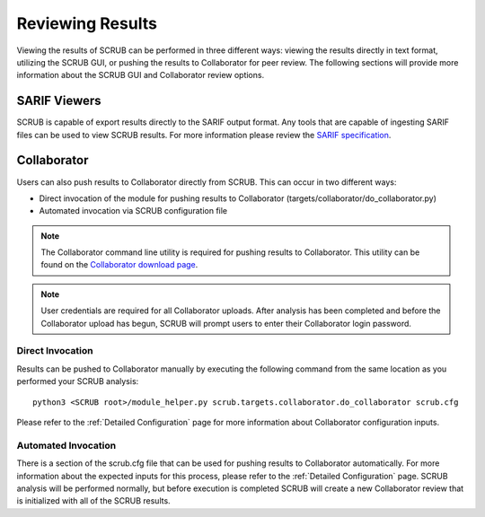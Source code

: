 .. _Reviewing Results:

=================
Reviewing Results
=================

Viewing the results of SCRUB can be performed in three different ways: viewing the results directly in text format,
utilizing the SCRUB GUI, or pushing the results to Collaborator for peer review. The following sections will provide
more information about the SCRUB GUI and Collaborator review options.

SARIF Viewers
*************
SCRUB is capable of export results directly to the SARIF output format. Any tools that are capable of ingesting SARIF
files can be used to view SCRUB results. For more information please review the `SARIF specification`_.

Collaborator
************
Users can also push results to Collaborator directly from SCRUB. This can occur in two different ways:

- Direct invocation of the module for pushing results to Collaborator (targets/collaborator/do_collaborator.py)
- Automated invocation via SCRUB configuration file

.. Note:: The Collaborator command line utility is required for pushing results to Collaborator. This utility can be
          found on the `Collaborator download page`_.

.. Note:: User credentials are required for all Collaborator uploads. After analysis has been completed and before the
          Collaborator upload has begun, SCRUB will prompt users to enter their Collaborator login password.

Direct Invocation
-----------------
Results can be pushed to Collaborator manually by executing the following command from the same location as you
performed your SCRUB analysis::

    python3 <SCRUB root>/module_helper.py scrub.targets.collaborator.do_collaborator scrub.cfg

Please refer to the :ref:`Detailed Configuration` page for more information about Collaborator configuration inputs.

Automated Invocation
--------------------
There is a section of the scrub.cfg file that can be used for pushing results to Collaborator automatically. For more
information about the expected inputs for this process, please refer to the :ref:`Detailed Configuration` page. SCRUB
analysis will be performed normally, but before execution is completed SCRUB will create a new Collaborator review that
is initialized with all of the SCRUB results.


.. _`Collaborator download page`: https://support.smartbear.com/collaborator/downloads/
.. _`SARIF specification`: https://sarifweb.azurewebsites.net/